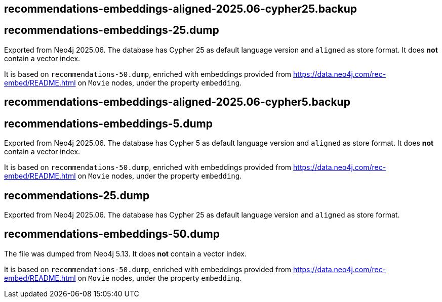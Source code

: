 == recommendations-embeddings-aligned-2025.06-cypher25.backup
== recommendations-embeddings-25.dump

Exported from Neo4j 2025.06.
The database has Cypher 25 as default language version and `aligned` as store format.
It does *not* contain a vector index.

It is based on `recommendations-50.dump`, enriched with embeddings provided from https://data.neo4j.com/rec-embed/README.html on `Movie` nodes, under the property `embedding`.


== recommendations-embeddings-aligned-2025.06-cypher5.backup
== recommendations-embeddings-5.dump

Exported from Neo4j 2025.06.
The database has Cypher 5 as default language version and `aligned` as store format.
It does *not* contain a vector index.

It is based on `recommendations-50.dump`, enriched with embeddings provided from https://data.neo4j.com/rec-embed/README.html on `Movie` nodes, under the property `embedding`.


== recommendations-25.dump

Exported from Neo4j 2025.06.
The database has Cypher 25 as default language version and `aligned` as store format.


== recommendations-embeddings-50.dump

The file was dumped from Neo4j 5.13.
It does *not* contain a vector index.

It is based on `recommendations-50.dump`, enriched with embeddings provided from https://data.neo4j.com/rec-embed/README.html on `Movie` nodes, under the property `embedding`.
